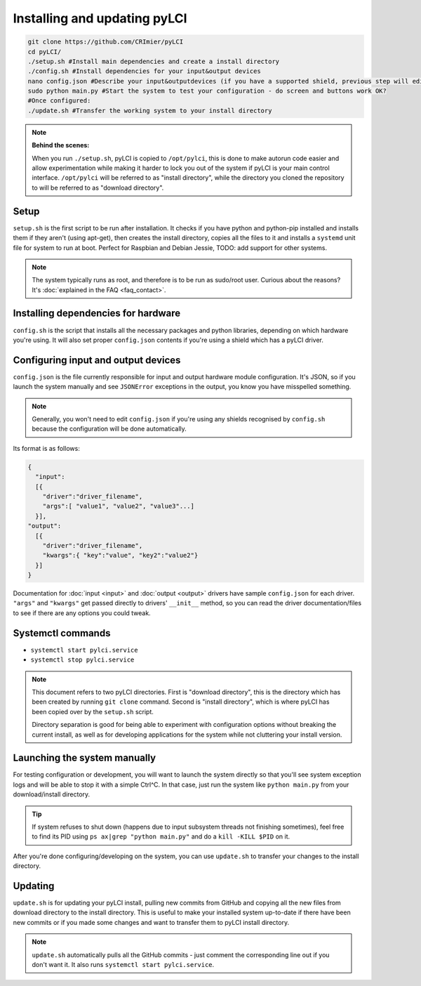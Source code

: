 #############################
Installing and updating pyLCI
#############################

.. code-block:: bash

    git clone https://github.com/CRImier/pyLCI
    cd pyLCI/
    ./setup.sh #Install main dependencies and create a install directory
    ./config.sh #Install dependencies for your input&output devices 
    nano config.json #Describe your input&outputdevices (if you have a supported shield, previous step will edit this for you)
    sudo python main.py #Start the system to test your configuration - do screen and buttons work OK?
    #Once configured:
    ./update.sh #Transfer the working system to your install directory

.. note:: 
   **Behind the scenes:**
   
   When you run ``./setup.sh``, pyLCI is copied to ``/opt/pylci``, this is done to make autorun code easier and allow experimentation while making it harder to lock you out of the system if pyLCI is your main control interface. ``/opt/pylci`` will be referred to as "install directory", while the directory you cloned the repository to will be referred to as "download directory". 

Setup
=====

``setup.sh`` is the first script to be run after installation. It checks if you have python and python-pip installed and installs them if they aren't (using apt-get), then creates the install directory, copies all the files to it and installs a ``systemd`` unit file for system to run at boot. Perfect for Raspbian and Debian Jessie, TODO: add support for other systems.
   
.. note:: The system typically runs as root, and therefore is to be run as sudo/root user. Curious about the reasons? It's :doc:`explained in the FAQ <faq_contact>`.

Installing dependencies for hardware
====================================

``config.sh`` is the script that installs all the necessary packages and python libraries, depending on which hardware you're using. It will also set proper ``config.json`` contents if you're using a shield which has a pyLCI driver.

Configuring input and output devices
====================================

``config.json`` is the file currently responsible for input and output hardware module configuration. It's JSON, so if you launch the system manually and see ``JSONError`` exceptions in the output, you know you have misspelled something. 

.. note:: Generally, you won't need to edit ``config.json`` if you're using any shields recognised by ``config.sh``  because the configuration will be done automatically.

Its format is as follows: 

.. code:: json

   {
     "input":
     [{
       "driver":"driver_filename",
       "args":[ "value1", "value2", "value3"...]
     }],
   "output":
     [{
       "driver":"driver_filename",
       "kwargs":{ "key":"value", "key2":"value2"}
     }]
   }

Documentation for :doc:`input <input>` and :doc:`output <output>` drivers have sample ``config.json`` for each driver. ``"args"`` and ``"kwargs"`` get passed directly to drivers' ``__init__`` method, so you can read the driver documentation/files to see if there are any options you could tweak.

Systemctl commands
==================

* ``systemctl start pylci.service``
* ``systemctl stop pylci.service``


.. note:: 
   This document refers to two pyLCI directories. First is "download directory", this is the directory which has been created by running ``git clone`` command. Second is "install directory", which is where pyLCI has been copied over by the ``setup.sh`` script.
 
   Directory separation is good for being able to experiment with configuration options without breaking the current install, as well as for developing applications for the system while not cluttering your install version.


Launching the system manually
=============================

For testing configuration or development, you will want to launch the system directly so that you'll see system exception logs and will be able to stop it with a simple Ctrl^C. In that case, just run the system like ``python main.py`` from your download/install directory. 

.. tip:: If system refuses to shut down (happens due to input subsystem threads not finishing sometimes), feel free to find its PID using ``ps ax|grep "python main.py"`` and do a ``kill -KILL $PID`` on it.

After you're done configuring/developing on the system, you can use ``update.sh`` to transfer your changes to the install directory.

Updating
========

``update.sh`` is for updating your pyLCI install, pulling new commits from GitHub and copying all the new files from download directory to the install directory. This is useful to make your installed system up-to-date if there have been new commits or if you made some changes and want to transfer them to pyLCI install directory. 

.. note:: ``update.sh`` automatically pulls all the GitHub commits - just comment the corresponding line out if you don't want it. It also runs ``systemctl start pylci.service``.

